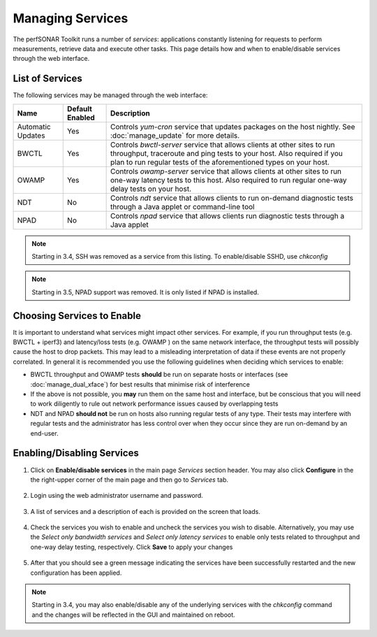 *****************
Managing Services
*****************


The perfSONAR Toolkit runs a number of *services*: applications constantly listening for requests to perform measurements, retrieve data and execute other tasks. This page details how and when to enable/disable services through the web interface.

List of Services
================
The following services may be managed through the web interface:

=================== =================== ==================================================================
Name                Default Enabled     Description
=================== =================== ==================================================================
Automatic Updates   Yes                 Controls *yum-cron* service that updates packages on the host nightly. See :doc:`manage_update` for more details.
BWCTL               Yes                 Controls *bwctl-server* service that allows clients at other sites to run throughput, traceroute and ping tests to your host. Also required if you plan to run regular tests of the aforementioned types on your host.
OWAMP               Yes                 Controls *owamp-server* service that allows clients at other sites to run one-way latency tests to this host. Also required to run regular one-way delay tests on your host.
NDT                 No                  Controls *ndt* service that allows clients to run on-demand diagnostic tests through a Java applet or command-line tool
NPAD                No                  Controls *npad* service that allows clients run diagnostic tests through a Java applet
=================== =================== ==================================================================

.. note:: Starting in 3.4, SSH was removed as a service from this listing.  To enable/disable SSHD, use *chkconfig*

.. note:: Starting in 3.5, NPAD support was removed. It is only listed if NPAD is installed.

Choosing Services to Enable
===========================
It is important to understand what services might impact other services. For example, if you run throughput tests (e.g. BWCTL + iperf3) and latency/loss tests (e.g. OWAMP ) on the same network interface, the throughput tests will possibly cause the host to drop packets. This may lead to a misleading interpretation of data if these events are not properly correlated. In general it is recommended you use the following guidelines when deciding which services to enable:

* BWCTL throughput and OWAMP tests **should** be run on separate hosts or interfaces (see :doc:`manage_dual_xface`) for best results that minimise risk of interference
* If the above is not possible, you **may** run them on the same host and interface, but be conscious that you will need to work diligently to rule out network performance issues caused by overlapping tests
* NDT and NPAD **should not** be run on hosts also running regular tests of any type. Their tests may interfere with regular tests and the administrator has less control over when they occur since they are run on-demand by an end-user.

.. seealso:: For a discussion on when to run Automatic Updates see :ref:`manage_update-auto`

Enabling/Disabling Services
===========================

#. Click on **Enable/disable services** in the main page *Services* section header. You may also click **Configure** in the the right-upper corner of the main page and then go to *Services* tab.

    .. image:: images/manage_services-enable1.png
#. Login using the web administrator username and password.

    .. seealso:: See :doc:`manage_users` for more details on creating a web administrator account
#. A list of services and a description of each is provided on the screen that loads. 

    .. image:: images/manage_services-enable2.png
#. Check the services you wish to enable and uncheck the services you wish to disable. Alternatively, you may use the *Select only bandwidth services* and *Select only latency services* to enable only tests related to throughput and one-way delay testing, respectively. Click **Save** to apply your changes

    .. image:: images/manage_services-enable3.png
#. After that you should see a green message indicating the services have been successfully restarted and the new configuration has been applied.

    .. image:: images/manage_services-enable4.png

.. note:: Starting in 3.4, you may also enable/disable any of the underlying services with the *chkconfig* command and the changes will be reflected in the GUI and maintained on reboot.

